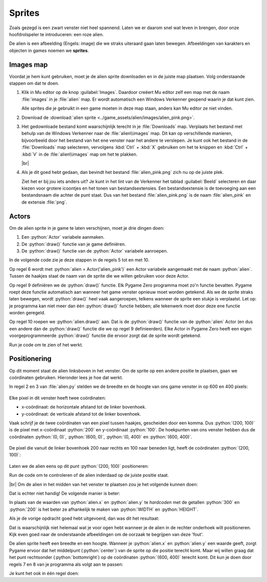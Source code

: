 .. role:: python(code)
   :language: python

.. |br| raw:: html

   <br/>

Sprites
===========

Zoals gezegd is een zwart venster niet heel spannend. Laten we er daarom  snel wat leven in brengen, door onze hoofdrolspeler te introduceren: een roze alien.

.. image:: images/alien_centered.png

De alien is een afbeelding (Engels: image) die we straks uiteraard gaan laten bewegen. Afbeeldingen van karakters en objecten in games noemen we **sprites**.

Images map
----------

Voordat je hem kunt gebruiken, moet je de alien sprite downloaden en in de juiste map plaatsen. Volg onderstaande stappen om dat te doen.

1. Klik in Mu editor op de knop :guilabel:`Images`. Daardoor creëert Mu editor zelf een map met de naam :file:`images` in je :file:`alien` map. Er wordt automatisch een Windows Verkenner geopend waarin je dat kunt zien.

   .. image:: images/images_folder_01.png

   Alle sprites die je gebruikt in een game moeten in deze map staan, anders kan Mu editor ze niet vinden.

2. Download de :download:`alien sprite <../game_assets/alien/images/alien_pink.png>`.

   .. image:: ../game_assets/alien/images/alien_pink.png

3. Het gedownloade bestand komt waarschijnlijk terecht in je :file:`Downloads` map. Verplaats het bestand met behulp van de Windows Verkenner naar de :file:`alien\\images` map. Dit kan op verschillende manieren, bijvoorbeeld door het bestand van het ene venster naar het andere te verslepen. Je kunt ook het bestand in de :file:`Downloads` map selecteren, vervolgens :kbd:`Ctrl` + :kbd:`X` gebruiken om het te knippen en :kbd:`Ctrl` + :kbd:`V` in de :file:`alien\\images` map om het te plakken.

   .. image:: images/download_move.png
   
   |br|

   .. dropdown:: Tip
      :color: info
      :icon: info

      In plaats van met de linker muisknop kun je ook met de rechter muisknop op de downloadlink klikken. Als je vervolgens :guilabel:`Link opslaan als` selecteert, kun je de sprite direct in de :file:`alien\\images` map opslaan. Je hoeft hem dan niet meer uit je :file:`Downloads` map te halen.

      .. image:: images/context_menu.png

4. Als je dit goed hebt gedaan, dan bevindt het bestand :file:`alien_pink.png` zich nu op de juiste plek.

   .. image:: images/images_folder_02.png

   Ziet het er bij jou iets anders uit? Je kunt in het lint van de Verkenner het tablad :guilabel:`Beeld` selecteren en daar kiezen voor grotere icoontjes en het tonen van bestandsextensies. Een bestandsextensie is de toevoeging aan een bestandsnaam die achter de punt staat. Dus van het bestand :file:`alien_pink.png` is de naam :file:`alien_pink` en de extensie :file:`png`.

   .. image:: images/images_folder_03.png

Actors
----------

Om de alien sprite in je game te laten verschijnen, moet je drie dingen doen:

1. Een :python:`Actor` variabele aanmaken.
2. De :python:`draw()` functie van je game definiëren.
3. De :python:`draw()` functie van de :python:`Actor` variabele aanroepen.

In de volgende code zie je deze stappen in de regels 5 tot en met 10.

.. code-block:: python
   :class: no-copybutton
   :linenos:
   :emphasize-lines: 5-10
   :caption: alien.py
   :name: alien_v02

   # Vensterafmetingen
   WIDTH = 600
   HEIGHT = 400

   # Roze alien Actor
   alien = Actor('alien_pink')

   # De draw() functie van de game
   def draw():
      alien.draw()

Op regel 6 wordt met :python:`alien = Actor('alien_pink')` een Actor variabele aangemaakt met de naam :python:`alien`. Tussen de haakjes staat de naam van de sprite die we willen gebruiken voor deze Actor.

Op regel 9 definiëren we de :python:`draw()` functie. Elk Pygame Zero programma moet zo'n functie bevatten. Pygame roept deze functie automatisch aan wanneer het game venster opnieuw moet worden getekend. Als we de sprite straks laten bewegen, wordt :python:`draw()` heel vaak aangeroepen, telkens wanneer de sprite een stukje is verplaatst. Let op: je programma kan niet meer dan één :python:`draw()` functie hebben; alle tekenwerk moet door deze ene functie worden geregeld.

Op regel 10 roepen we :python:`alien.draw()` aan. Dat is de :python:`draw()` functie van de :python:`alien` Actor (en dus een andere dan de :python:`draw()` functie die we op regel 9 definieerden). Elke Actor in Pygame Zero heeft een eigen voorgeprogrammeerde :python:`draw()` functie die ervoor zorgt dat de sprite wordt getekend. 

Run je code om te zien of het werkt.

.. image:: images/alien_topleft.png

Positionering
--------------

Op dit moment staat de alien linksboven in het venster. Om de sprite op een andere positie te plaatsen, gaan we coördinaten gebruiken. Hieronder lees je hoe dat werkt.

In regel 2 en 3 van :file:`alien.py` stelden we de breedte en de hoogte van ons game venster in op 600 en 400 pixels:

.. figure:: images/coordinates_01.png

Elke pixel in dit venster heeft twee coördinaten:

* x-coördinaat: de horizontale afstand tot de linker bovenhoek.
* y-coördinaat: de verticale afstand tot de linker bovenhoek.

Vaak schrijf je de twee coördinaten van een pixel tussen haakjes, gescheiden door een komma. Dus :python:`(200, 100)` is de pixel met x-coördinaat :python:`200` en y-coördinaat :python:`100`. De hoekpunten van ons venster hebben dus de coördinaten :python:`(0, 0)`, :python:`(600, 0)`, :python:`(0, 400)` en :python:`(600, 400)`.

.. figure:: images/coordinates_02.png

De pixel die vanuit de linker bovenhoek 200 naar rechts en 100 naar beneden ligt, heeft de coördinaten :python:`(200, 100)`:

.. figure:: images/coordinates_03.png

Laten we de alien eens op dit punt :python:`(200, 100)` positioneren: 

.. code-block:: python
   :class: no-copybutton
   :linenos:
   :emphasize-lines: 7-8
   :caption: alien.py
   :name: alien_v03

   # Vensterafmetingen
   WIDTH = 600
   HEIGHT = 400

   # Roze alien Actor
   alien = Actor('alien_pink')
   alien.x = 200
   alien.y = 100

   # De draw() functie van de game
   def draw():
      alien.draw()

Run de code om te controleren of de alien inderdaad op de juiste positie staat.

.. image:: images/alien_200_100.png

|br|
Om de alien in het midden van het venster te plaatsen zou je het volgende kunnen doen:

.. code-block:: python
   :class: no-copybutton
   :linenos:
   :lineno-start: 7
   :caption: alien.py
   :name: alien_v04

   alien.x = 300
   alien.y = 200

Dat is echter niet handig! De volgende manier is beter:

.. code-block:: python
   :class: no-copybutton
   :linenos:
   :lineno-start: 7
   :caption: alien.py
   :name: alien_v05

   alien.x = WIDTH / 2
   alien.y = HEIGHT / 2

In plaats van de waarden van :python:`alien.x` en :python:`alien.y` te *hardcoden* met de getallen :python:`300` en :python:`200` is het beter ze afhankelijk te maken van :python:`WIDTH` en :python:`HEIGHT`.

.. dropdown:: Vraag 01
    :color: secondary
    :icon: question

    Waarom is het beter :python:`alien.x = WIDTH / 2` te gebruiken dan :python:`alien.x = 300` om de sprite horizontaal in het midden van het venster te positioneren?  

    .. dropdown:: Antwoord
        :color: secondary
        :icon: check-circle

        Met :python:`alien.x = WIDTH / 2` is je code flexibeler. Stel dat je later besluit om de breedte van je venster te vergroten naar 800 pixels, dan komt de sprite nog steeds in het midden terecht. Had je :python:`alien.x = 300` gebruikt, dan zou de sprite niet meer in het midden staan.

.. dropdown:: Opdracht 01
  :color: secondary
  :icon: pencil

  Plaats de alien in de rechter onderhoek van het venster. Gebruik niet de getallen :python:`600` en :python:`400`, maar de constanten :python:`WIDTH` en :python:`HEIGHT`.   

  .. dropdown:: Oplossing
      :color: secondary
      :icon: check-circle

      .. code-block:: python
         :class: no-copybutton
         :linenos:
         :emphasize-lines: 7-8
         :caption: alien.py
         :name: alien_v06

         # Vensterafmetingen
         WIDTH = 600
         HEIGHT = 400

         # Roze alien Actor
         alien = Actor('alien_pink')
         alien.x = WIDTH
         alien.y = HEIGHT

         # De draw() functie van de game
         def draw():
            alien.draw()

Als je de vorige opdracht goed hebt uitgevoerd, dan was dit het resultaat:

.. image:: images/alien_bottomright_wrong.png

Dat is waarschijnlijk niet helemaal wat je voor ogen hebt wanneer je de alien in de rechter onderhoek wilt positioneren. Kijk even goed naar de onderstaande afbeeldingen om de oorzaak te begrijpen van deze 'fout'.

.. grid:: 2

   .. grid-item:: 
      :columns: auto

      .. image:: images/sides.png
         :scale: 50%

   .. grid-item:: 
      :columns: auto

      .. image:: images/anchorpoints.png
         :scale: 50%


De alien sprite heeft een breedte en een hoogte. Wanneer je :python:`alien.x` en :python:`alien.y` een waarde geeft, zorgt Pygame ervoor dat het middelpunt (:python:`center`) van de sprite op die positie terecht komt. Maar wij willen graag dat het punt rechtsonder (:python:`bottomright`) op de coördinaten :python:`(600, 400)` terecht komt. Dit kun je doen door regels 7 en 8 van je programma als volgt aan te passen:

.. code-block:: python
   :class: no-copybutton
   :linenos:
   :lineno-start: 7
   :caption: alien.py
   :name: alien_v07

   alien.right = WIDTH
   alien.bottom = HEIGHT

Je kunt het ook in één regel doen:

.. code-block:: python
   :class: no-copybutton
   :linenos:
   :lineno-start: 7
   :caption: alien.py
   :name: alien_v08

   alien.bottomright = (WIDTH, HEIGHT)

.. dropdown:: Opdracht 02
   :color: secondary
   :icon: pencil

   Plaats de alien in de rechter bovenhoek van het venster.

   .. image:: images/alien_topright.png
      :scale: 75%

   |br|

   .. dropdown:: Oplossing
      :color: secondary
      :icon: check-circle

      .. code-block:: python
         :class: no-copybutton
         :linenos:
         :lineno-start: 7
         :caption: alien.py
         :name: alien_v09

         alien.right = WIDTH
         alien.top = 0

      of

      .. code-block:: python
         :class: no-copybutton
         :linenos:
         :lineno-start: 7
         :caption: alien.py
         :name: alien_v10

         alien.topright = (WIDTH, 0)

.. dropdown:: Opdracht 03
   :color: secondary
   :icon: pencil

   Plaats de alien in de linker onderhoek van het venster.

   .. image:: images/alien_bottomleft.png
      :scale: 75%

   |br|

   .. dropdown:: Oplossing
      :color: secondary
      :icon: check-circle

      .. code-block:: python
         :class: no-copybutton
         :linenos:
         :lineno-start: 7
         :caption: alien.py
         :name: alien_v09

         alien.left = 0
         alien.bottom = HEIGHT

      of

      .. code-block:: python
         :class: no-copybutton
         :linenos:
         :lineno-start: 7
         :caption: alien.py
         :name: alien_v10

         alien.bottomleft = (0, HEIGHT)